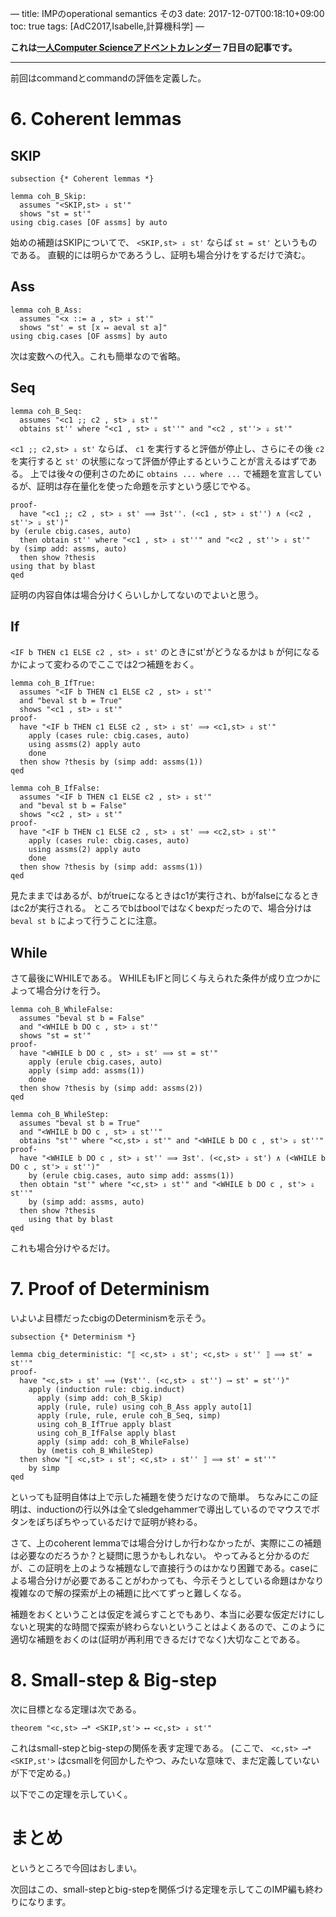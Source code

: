 ---
title: IMPのoperational semantics その3
date: 2017-12-07T00:18:10+09:00
toc: true
tags: [AdC2017,Isabelle,計算機科学]
---

*これは[[https://qiita.com/advent-calendar/2017/myuon_myon_cs][一人Computer Scienceアドベントカレンダー]] 7日目の記事です。*

-----

前回はcommandとcommandの評価を定義した。

* 6. Coherent lemmas

** SKIP

#+BEGIN_SRC text
  subsection {* Coherent lemmas *}

  lemma coh_B_Skip:
    assumes "<SKIP,st> ⇓ st'"
    shows "st = st'"
  using cbig.cases [OF assms] by auto
#+END_SRC

始めの補題はSKIPについてで、 ~<SKIP,st> ⇓ st'~ ならば ~st = st'~ というものである。
直観的には明らかであろうし、証明も場合分けをするだけで済む。

** Ass

#+BEGIN_SRC text
  lemma coh_B_Ass:
    assumes "<x ::= a , st> ⇓ st'"
    shows "st' = st [x ↦ aeval st a]"
  using cbig.cases [OF assms] by auto
#+END_SRC

次は変数への代入。これも簡単なので省略。

** Seq

#+BEGIN_SRC text
  lemma coh_B_Seq:
    assumes "<c1 ;; c2 , st> ⇓ st'"
    obtains st'' where "<c1 , st> ⇓ st''" and "<c2 , st''> ⇓ st'"
#+END_SRC

~<c1 ;; c2,st> ⇓ st'~ ならば、 ~c1~ を実行すると評価が停止し、さらにその後 ~c2~ を実行すると ~st'~ の状態になって評価が停止するということが言えるはずである。
上では後々の便利さのために ~obtains ... where ...~ で補題を宣言しているが、証明は存在量化を使った命題を示すという感じでやる。

#+BEGIN_SRC text
    proof-
      have "<c1 ;; c2 , st> ⇓ st' ⟹ ∃st''. (<c1 , st> ⇓ st'') ∧ (<c2 , st''> ⇓ st')"
	by (erule cbig.cases, auto)
      then obtain st'' where "<c1 , st> ⇓ st''" and "<c2 , st''> ⇓ st'"
	by (simp add: assms, auto)
      then show ?thesis
	using that by blast
    qed
#+END_SRC

証明の内容自体は場合分けくらいしかしてないのでよいと思う。

** If

~<IF b THEN c1 ELSE c2 , st> ⇓ st'~ のときにst'がどうなるかは ~b~ が何になるかによって変わるのでここでは2つ補題をおく。

#+BEGIN_SRC text
  lemma coh_B_IfTrue:
    assumes "<IF b THEN c1 ELSE c2 , st> ⇓ st'"
    and "beval st b = True"
    shows "<c1 , st> ⇓ st'"
  proof-
    have "<IF b THEN c1 ELSE c2 , st> ⇓ st' ⟹ <c1,st> ⇓ st'"
      apply (cases rule: cbig.cases, auto)
      using assms(2) apply auto
      done
    then show ?thesis by (simp add: assms(1))
  qed

  lemma coh_B_IfFalse:
    assumes "<IF b THEN c1 ELSE c2 , st> ⇓ st'"
    and "beval st b = False"
    shows "<c2 , st> ⇓ st'"
  proof-
    have "<IF b THEN c1 ELSE c2 , st> ⇓ st' ⟹ <c2,st> ⇓ st'"
      apply (cases rule: cbig.cases, auto)
      using assms(2) apply auto
      done
    then show ?thesis by (simp add: assms(1))
  qed
#+END_SRC

見たままではあるが、bがtrueになるときはc1が実行され、bがfalseになるときはc2が実行される。
ところでbはboolではなくbexpだったので、場合分けは ~beval st b~ によって行うことに注意。

** While

さて最後にWHILEである。
WHILEもIFと同じく与えられた条件が成り立つかによって場合分けを行う。

#+BEGIN_SRC text
  lemma coh_B_WhileFalse:
    assumes "beval st b = False"
    and "<WHILE b DO c , st> ⇓ st'"
    shows "st = st'"
  proof-
    have "<WHILE b DO c , st> ⇓ st' ⟹ st = st'"
      apply (erule cbig.cases, auto)
      apply (simp add: assms(1))
      done
    then show ?thesis by (simp add: assms(2))
  qed

  lemma coh_B_WhileStep:
    assumes "beval st b = True"
    and "<WHILE b DO c , st> ⇓ st''"
    obtains "st'" where "<c,st> ⇓ st'" and "<WHILE b DO c , st'> ⇓ st''"
  proof-
    have "<WHILE b DO c , st> ⇓ st'' ⟹ ∃st'. (<c,st> ⇓ st') ∧ (<WHILE b DO c , st'> ⇓ st'')"
      by (erule cbig.cases, auto simp add: assms(1))
    then obtain "st'" where "<c,st> ⇓ st'" and "<WHILE b DO c , st'> ⇓ st''"
      by (simp add: assms, auto)
    then show ?thesis
      using that by blast
  qed
#+END_SRC

これも場合分けやるだけ。

* 7. Proof of Determinism

いよいよ目標だったcbigのDeterminismを示そう。

#+BEGIN_SRC text
  subsection {* Determinism *}

  lemma cbig_deterministic: "⟦ <c,st> ⇓ st'; <c,st> ⇓ st'' ⟧ ⟹ st' = st''"
  proof-
    have "<c,st> ⇓ st' ⟹ (∀st''. (<c,st> ⇓ st'') ⟶ st' = st'')"
      apply (induction rule: cbig.induct)
        apply (simp add: coh_B_Skip)
        apply (rule, rule) using coh_B_Ass apply auto[1]
        apply (rule, rule, erule coh_B_Seq, simp)
        using coh_B_IfTrue apply blast
        using coh_B_IfFalse apply blast
        apply (simp add: coh_B_WhileFalse)
        by (metis coh_B_WhileStep)
    then show "⟦ <c,st> ⇓ st'; <c,st> ⇓ st'' ⟧ ⟹ st' = st''"
      by simp
  qed
#+END_SRC

といっても証明自体は上で示した補題を使うだけなので簡単。
ちなみにこの証明は、inductionの行以外は全てsledgehammerで導出しているのでマウスでボタンをぽちぽちやっているだけで証明が終わる。

さて、上のcoherent lemmaでは場合分けしか行わなかったが、実際にこの補題は必要なのだろうか？と疑問に思うかもしれない。
やってみると分かるのだが、この証明を上のような補題なしで直接行うのはかなり困難である。caseによる場合分けが必要であることがわかっても、今示そうとしている命題はかなり複雑なので解の探索が上の補題に比べてずっと難しくなる。

補題をおくということは仮定を減らすことでもあり、本当に必要な仮定だけにしないと現実的な時間で探索が終わらないということはよくあるので、このように適切な補題をおくのは(証明が再利用できるだけでなく)大切なことである。
* 8. Small-step & Big-step

次に目標となる定理は次である。

#+BEGIN_SRC text
  theorem "<c,st> ⟶* <SKIP,st'> ⟷ <c,st> ⇓ st'"
#+END_SRC

これはsmall-stepとbig-stepの関係を表す定理である。
(ここで、 ~<c,st> ⟶* <SKIP,st'>~ はcsmallを何回かしたやつ、みたいな意味で、まだ定義していないが下で定める。)

以下でこの定理を示していく。

* まとめ

というところで今回はおしまい。

次回はこの、small-stepとbig-stepを関係づける定理を示してこのIMP編も終わりになります。




